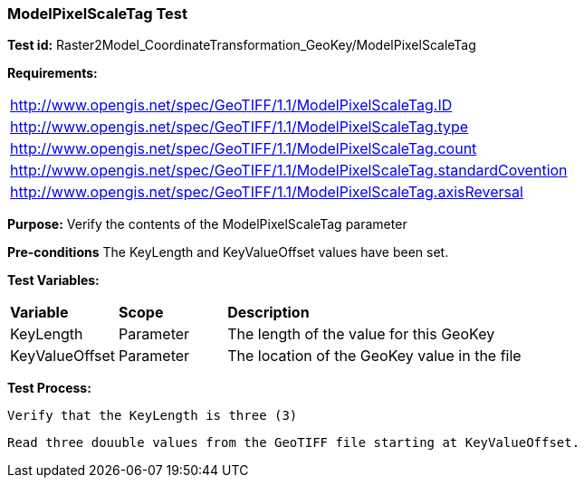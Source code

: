 === ModelPixelScaleTag Test

*Test id:* Raster2Model_CoordinateTransformation_GeoKey/ModelPixelScaleTag

*Requirements:* 

[width="100%"]
|===
|http://www.opengis.net/spec/GeoTIFF/1.1/ModelPixelScaleTag.ID 
|http://www.opengis.net/spec/GeoTIFF/1.1/ModelPixelScaleTag.type
|http://www.opengis.net/spec/GeoTIFF/1.1/ModelPixelScaleTag.count
|http://www.opengis.net/spec/GeoTIFF/1.1/ModelPixelScaleTag.standardCovention
|http://www.opengis.net/spec/GeoTIFF/1.1/ModelPixelScaleTag.axisReversal
|===

*Purpose:* Verify the contents of the ModelPixelScaleTag parameter

*Pre-conditions* The KeyLength and KeyValueOffset values have been set. 

*Test Variables:*

[cols=">20,^20,<80",width="100%", Options="header"]
|===
^|**Variable** ^|**Scope** ^|**Description**
|KeyLength |Parameter |The length of the value for this GeoKey
|KeyValueOffset |Parameter |The location of the GeoKey value in the file 
|===

*Test Process:*

    Verify that the KeyLength is three (3)
    
    Read three douuble values from the GeoTIFF file starting at KeyValueOffset.
    
